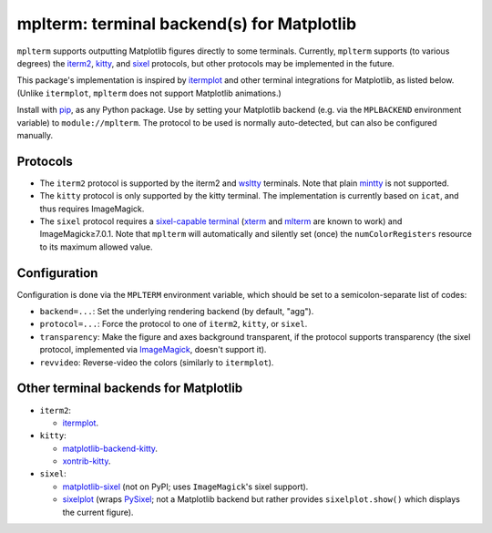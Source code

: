 mplterm: terminal backend(s) for Matplotlib
===========================================

| |GitHub|

..
    |PyPI|

.. |GitHub|
   image:: https://img.shields.io/badge/github-anntzer%2Fmplterm-brightgreen
   :target: https://github.com/anntzer/mplterm
.. |PyPI|
   image:: https://img.shields.io/pypi/v/mplterm.svg
   :target: https://pypi.python.org/pypi/mplterm

``mplterm`` supports outputting Matplotlib figures directly to some terminals.
Currently, ``mplterm`` supports (to various degrees) the iterm2_, kitty_, and
sixel_ protocols, but other protocols may be implemented in the future.

This package's implementation is inspired by itermplot_ and other terminal
integrations for Matplotlib, as listed below.  (Unlike ``itermplot``,
``mplterm`` does not support Matplotlib animations.)

Install with pip_, as any Python package.  Use by setting your
Matplotlib backend (e.g. via the ``MPLBACKEND`` environment variable) to
``module://mplterm``.  The protocol to be used is normally auto-detected, but
can also be configured manually.

Protocols
---------

- The ``iterm2`` protocol is supported by the iterm2 and wsltty_ terminals.
  Note that plain mintty_ is not supported.
- The ``kitty`` protocol is only supported by the kitty terminal.  The
  implementation is currently based on ``icat``, and thus requires ImageMagick.
- The ``sixel`` protocol requires a `sixel-capable terminal`_ (xterm_ and
  mlterm_ are known to work) and ImageMagick≥7.0.1.  Note that ``mplterm`` will
  automatically and silently set (once) the ``numColorRegisters`` resource to
  its maximum allowed value.

Configuration
-------------

Configuration is done via the ``MPLTERM`` environment variable, which should be
set to a semicolon-separate list of codes:

- ``backend=...``: Set the underlying rendering backend (by default, "agg").
- ``protocol=...``: Force the protocol to one of ``iterm2``, ``kitty``, or
  ``sixel``.
- ``transparency``: Make the figure and axes background transparent, if the
  protocol supports transparency (the sixel protocol, implemented via
  ImageMagick_, doesn't support it).
- ``revvideo``: Reverse-video the colors (similarly to ``itermplot``).

Other terminal backends for Matplotlib
--------------------------------------

- ``iterm2``:

  - itermplot_.

- ``kitty``:

  - matplotlib-backend-kitty_.
  - xontrib-kitty_.

- ``sixel``:

  - matplotlib-sixel_ (not on PyPI; uses ``ImageMagick``'s sixel support).
  - sixelplot_ (wraps PySixel_; not a Matplotlib backend but rather provides
    ``sixelplot.show()`` which displays the current figure).

.. _ImageMagick: https://imagemagick.org/
.. _ipykernel: https://pypi.org/project/ipykernel/
.. _iterm2: https://iterm2.com/documentation-images.html
.. _itermplot: https://pypi.org/project/itermplot/
.. _kitty: https://sw.kovidgoyal.net/kitty/graphics-protocol/
.. _matplotlib-backend-kitty: https://github.com/jktr/matplotlib-backend-kitty
.. _matplotlib-sixel: https://github.com/koppa/matplotlib-sixel
.. _matplotlib-sixel: https://github.com/koppa/matplotlib-sixel
.. _mintty: https://mintty.github.io/
.. _mlterm: http://mlterm.sourceforge.net/
.. _pip: https://pip.pypa.io/
.. _PySixel: https://pypi.org/project/PySixel/
.. _sixel-capable terminal: https://github.com/saitoha/libsixel#terminal-requirements
.. _sixel: https://en.wikipedia.org/wiki/Sixel
.. _sixelplot: https://pypi.org/project/sixelplot/
.. _xontrib-kitty: https://pypi.org/project/xontib-kitty/
.. _xterm: https://invisible-island.net/xterm/
.. _wsltty: https://github.com/mintty/wsltty
